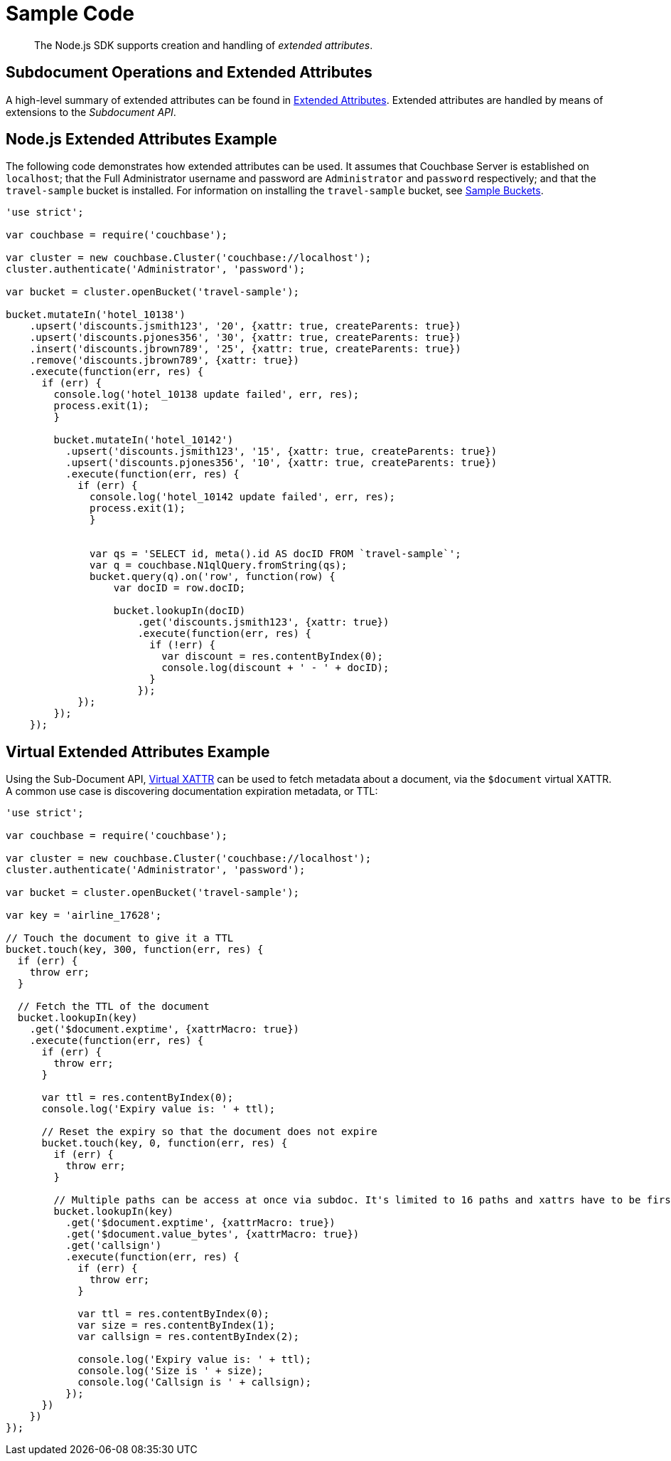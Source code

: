 = Sample Code
:page-aliases: howtos:sdk-xattr-example

[abstract]
The Node.js SDK supports creation and handling of _extended attributes_.

== Subdocument Operations and Extended Attributes

A high-level summary of extended attributes can be found in xref:sdk-xattr-overview.adoc[Extended Attributes].
Extended attributes are handled by means of extensions to the _Subdocument API_.

== Node.js Extended Attributes Example

The following code demonstrates how extended attributes can be used.
It assumes that Couchbase Server is established on `localhost`; that the Full Administrator username and password are `Administrator` and `password` respectively; and that the `travel-sample` bucket is installed.
For information on installing the `travel-sample` bucket, see xref:6.0@server:manage:manage-settings/install-sample-buckets.adoc[Sample Buckets].

[source,javascript]
----
'use strict';

var couchbase = require('couchbase');

var cluster = new couchbase.Cluster('couchbase://localhost');
cluster.authenticate('Administrator', 'password');

var bucket = cluster.openBucket('travel-sample');

bucket.mutateIn('hotel_10138')
    .upsert('discounts.jsmith123', '20', {xattr: true, createParents: true})
    .upsert('discounts.pjones356', '30', {xattr: true, createParents: true})
    .insert('discounts.jbrown789', '25', {xattr: true, createParents: true})
    .remove('discounts.jbrown789', {xattr: true})
    .execute(function(err, res) {
      if (err) {
        console.log('hotel_10138 update failed', err, res);
        process.exit(1);
        }

        bucket.mutateIn('hotel_10142')
          .upsert('discounts.jsmith123', '15', {xattr: true, createParents: true})
          .upsert('discounts.pjones356', '10', {xattr: true, createParents: true})
          .execute(function(err, res) {
            if (err) {
              console.log('hotel_10142 update failed', err, res);
              process.exit(1);
              }


              var qs = 'SELECT id, meta().id AS docID FROM `travel-sample`';
              var q = couchbase.N1qlQuery.fromString(qs);
              bucket.query(q).on('row', function(row) {
                  var docID = row.docID;

                  bucket.lookupIn(docID)
                      .get('discounts.jsmith123', {xattr: true})
                      .execute(function(err, res) {
                        if (!err) {
                          var discount = res.contentByIndex(0);
                          console.log(discount + ' - ' + docID);
                        }
                      });
            });
        });
    });
----

== Virtual Extended Attributes Example

Using the Sub-Document API, xref:sdk-xattr-overview.adoc#_virtual_extended_attributes[Virtual XATTR] can be used to fetch metadata about a document, via the `$document` virtual XATTR.
A common use case is discovering documentation expiration metadata, or TTL:

[source,go]
----
'use strict';

var couchbase = require('couchbase');

var cluster = new couchbase.Cluster('couchbase://localhost');
cluster.authenticate('Administrator', 'password');

var bucket = cluster.openBucket('travel-sample');

var key = 'airline_17628';

// Touch the document to give it a TTL
bucket.touch(key, 300, function(err, res) {
  if (err) {
    throw err;
  }

  // Fetch the TTL of the document
  bucket.lookupIn(key)
    .get('$document.exptime', {xattrMacro: true})
    .execute(function(err, res) {
      if (err) {
        throw err;
      }

      var ttl = res.contentByIndex(0);
      console.log('Expiry value is: ' + ttl);

      // Reset the expiry so that the document does not expire
      bucket.touch(key, 0, function(err, res) {
        if (err) {
          throw err;
        }

        // Multiple paths can be access at once via subdoc. It's limited to 16 paths and xattrs have to be first.
        bucket.lookupIn(key)
          .get('$document.exptime', {xattrMacro: true})
          .get('$document.value_bytes', {xattrMacro: true})
          .get('callsign')
          .execute(function(err, res) {
            if (err) {
              throw err;
            }

            var ttl = res.contentByIndex(0);
            var size = res.contentByIndex(1);
            var callsign = res.contentByIndex(2);

            console.log('Expiry value is: ' + ttl);
            console.log('Size is ' + size);
            console.log('Callsign is ' + callsign);
          });
      })
    })
});
----